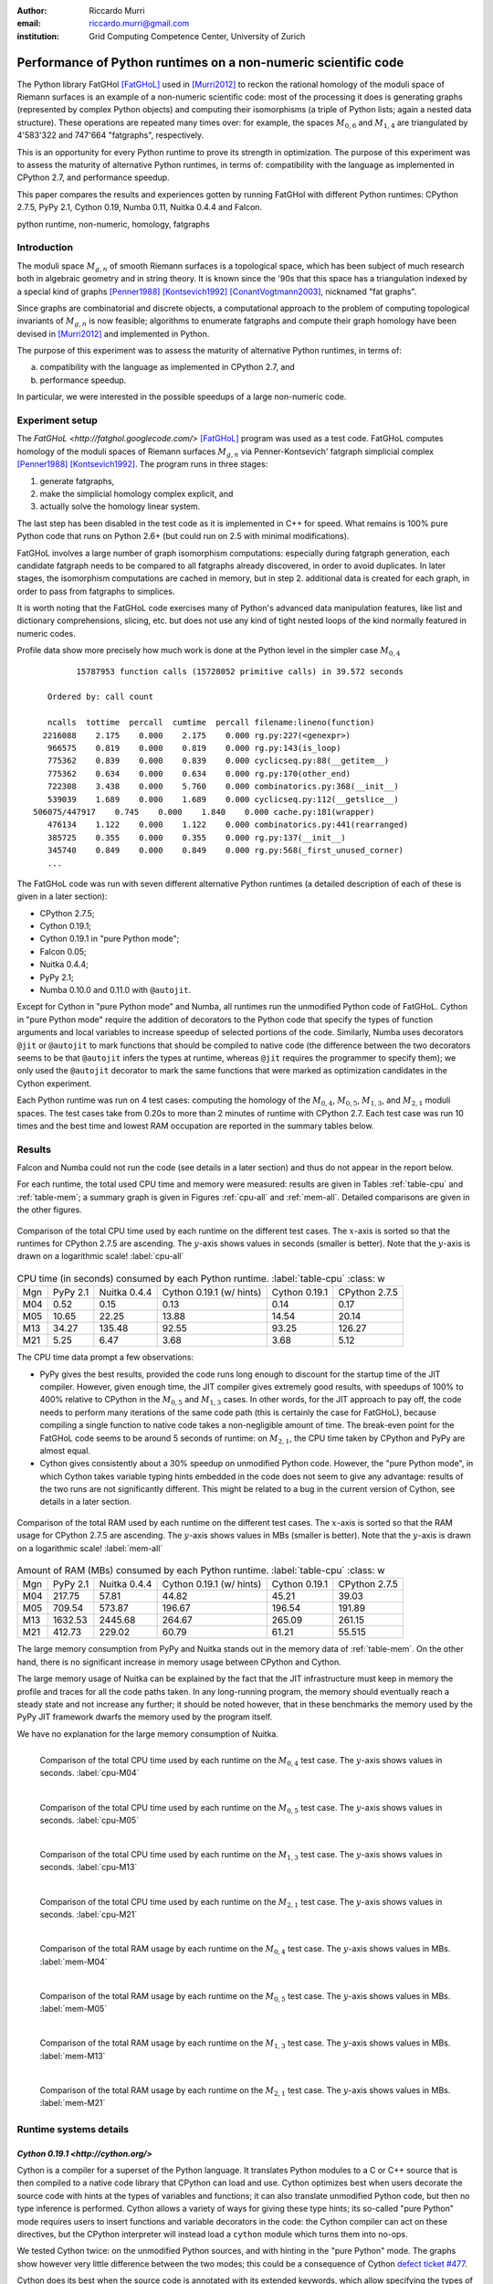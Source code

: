 :author: Riccardo Murri
:email: riccardo.murri@gmail.com
:institution: Grid Computing Competence Center, University of Zurich


---------------------------------------------------------------
Performance of Python runtimes on a non-numeric scientific code
---------------------------------------------------------------

.. class:: abstract

  The Python library FatGHol [FatGHoL]_ used in [Murri2012]_ to reckon
  the rational homology of the moduli space of Riemann surfaces is an
  example of a non-numeric scientific code: most of the processing it
  does is generating graphs (represented by complex Python objects)
  and computing their isomorphisms (a triple of Python lists; again a
  nested data structure). These operations are repeated many times
  over: for example, the spaces `M_{0,6}`:math: and `M_{1,4}`:math:
  are triangulated by 4'583'322 and 747'664 "fatgraphs", respectively.

  This is an opportunity for every Python runtime to prove its
  strength in optimization. The purpose of this experiment was to
  assess the maturity of alternative Python runtimes, in terms of:
  compatibility with the language as implemented in CPython 2.7, and
  performance speedup.

  This paper compares the results and experiences gotten by running
  FatGHol with different Python runtimes: CPython 2.7.5, PyPy 2.1,
  Cython 0.19, Numba 0.11, Nuitka 0.4.4 and Falcon.

.. class:: keywords

   python runtime, non-numeric, homology, fatgraphs


Introduction
------------

The moduli space `M_{g,n}`:math: of smooth Riemann surfaces is a
topological space, which has been subject of much research both in
algebraic geometry and in string theory. It is known since the '90s
that this space has a triangulation indexed by a special kind of
graphs [Penner1988]_ [Kontsevich1992]_ [ConantVogtmann2003]_,
nicknamed "fat graphs".

Since graphs are combinatorial and discrete objects, a computational
approach to the problem of computing topological invariants of
`M_{g,n}`:math: is now feasible; algorithms to enumerate fatgraphs and
compute their graph homology have been devised in [Murri2012]_ and
implemented in Python.

The purpose of this experiment was to assess the maturity of
alternative Python runtimes, in terms of:

(a) compatibility with the language as implemented in CPython 2.7, and
(b) performance speedup.

In particular, we were interested in the possible speedups of
a large non-numeric code.


Experiment setup
----------------

The `FatGHoL <http://fatghol.googlecode.com/>` [FatGHoL]_ program was
used as a test code.  FatGHoL computes homology of the moduli spaces
of Riemann surfaces `M_{g,n}`:math: via Penner-Kontsevich' fatgraph
simplicial complex [Penner1988]_ [Kontsevich1992]_.  The program runs
in three stages:

1. generate fatgraphs,
2. make the simplicial homology complex explicit, and
3. actually solve the homology linear system.

The last step has been disabled in the test code as it is implemented
in C++ for speed.  What remains is 100% pure Python code that runs on
Python 2.6+ (but could run on 2.5 with minimal modifications).

FatGHoL involves a large number of graph isomorphism computations:
especially during fatgraph generation, each candidate fatgraph needs
to be compared to all fatgraphs already discovered, in order to avoid
duplicates. In later stages, the isomorphism computations are cached
in memory, but in step 2.  additional data is created for each graph,
in order to pass from fatgraphs to simplices.

It is worth noting that the FatGHoL code exercises many of Python's
advanced data manipulation features, like list and dictionary
comprehensions, slicing, etc. but does not use any kind of tight
nested loops of the kind normally featured in numeric codes.

Profile data show more precisely how much work is done at the Python
level in the simpler case `M_{0,4}`:math: ::

           15787953 function calls (15728052 primitive calls) in 39.572 seconds

     Ordered by: call count

     ncalls  tottime  percall  cumtime  percall filename:lineno(function)
    2216088    2.175    0.000    2.175    0.000 rg.py:227(<genexpr>)
     966575    0.819    0.000    0.819    0.000 rg.py:143(is_loop)
     775362    0.839    0.000    0.839    0.000 cyclicseq.py:88(__getitem__)
     775362    0.634    0.000    0.634    0.000 rg.py:170(other_end)
     722308    3.438    0.000    5.760    0.000 combinatorics.py:368(__init__)
     539039    1.689    0.000    1.689    0.000 cyclicseq.py:112(__getslice__)
  506075/447917    0.745    0.000    1.840    0.000 cache.py:181(wrapper)
     476134    1.122    0.000    1.122    0.000 combinatorics.py:441(rearranged)
     385725    0.355    0.000    0.355    0.000 rg.py:137(__init__)
     345740    0.849    0.000    0.849    0.000 rg.py:568(_first_unused_corner)
     ...


The FatGHoL code was run with seven different alternative Python
runtimes (a detailed description of each of these is given in a later
section):

* CPython 2.7.5;
* Cython 0.19.1;
* Cython 0.19.1 in "pure Python mode";
* Falcon 0.05;
* Nuitka 0.4.4;
* PyPy 2.1;
* Numba 0.10.0 and 0.11.0 with ``@autojit``.

Except for Cython in "pure Python mode" and Numba, all runtimes run
the unmodified Python code of FatGHoL.  Cython in "pure Python mode"
require the addition of decorators to the Python code that specify the
types of function arguments and local variables to increase speedup of
selected portions of the code.  Similarly, Numba uses decorators
``@jit`` or ``@autojit`` to mark functions that should be compiled to
native code (the difference between the two decorators seems to be
that ``@autojit`` infers the types at runtime, whereas ``@jit``
requires the programmer to specify them); we only used the
``@autojit`` decorator to mark the same functions that were marked as
optimization candidates in the Cython experiment.

Each Python runtime was run on 4 test cases: computing the homology of
the `M_{0,4}`:math:, `M_{0,5}`:math:, `M_{1,3}`:math:, and
`M_{2,1}`:math: moduli spaces.  The test cases take from 0.20s to more
than 2 minutes of runtime with CPython 2.7.  Each test case was run 10
times and the best time and lowest RAM occupation are reported in the
summary tables below.


Results
-------

Falcon and Numba could not run the code (see details in a later
section) and thus do not appear in the report below.

For each runtime, the total used CPU time and memory were measured:
results are given in Tables :ref:`table-cpu` and :ref:`table-mem`; a
summary graph is given in Figures :ref:`cpu-all` and :ref:`mem-all`.
Detailed comparisons are given in the other figures.

.. figure:: CPU_time_of_Python_runtimes_synopsis.pdf
   :figclass: wtb
   :align: center

   Comparison of the total CPU time used by each runtime on the
   different test cases.  The `x`:math:-axis is sorted so that the
   runtimes for CPython 2.7.5 are ascending.  The `y`:math:-axis shows
   values in seconds (smaller is better). Note that the `y`:math:-axis
   is drawn on a logarithmic scale!
   :label:`cpu-all`

.. table:: CPU time (in seconds) consumed by each Python runtime. :label:`table-cpu`
   :class: w

  +-----+----------+--------------+--------------------------+---------------+---------------+
  | Mgn | PyPy 2.1 | Nuitka 0.4.4 | Cython 0.19.1 (w/ hints) | Cython 0.19.1 | CPython 2.7.5 |
  +-----+----------+--------------+--------------------------+---------------+---------------+
  | M04 |     0.52 |         0.15 |                     0.13 |          0.14 |          0.17 |
  +-----+----------+--------------+--------------------------+---------------+---------------+
  | M05 |    10.65 |        22.25 |                    13.88 |         14.54 |         20.14 |
  +-----+----------+--------------+--------------------------+---------------+---------------+
  | M13 |    34.27 |       135.48 |                    92.55 |         93.25 |        126.27 |
  +-----+----------+--------------+--------------------------+---------------+---------------+
  | M21 |     5.25 |         6.47 |                     3.68 |          3.68 |          5.12 |
  +-----+----------+--------------+--------------------------+---------------+---------------+

The CPU time data prompt a few observations:

- PyPy gives the best results, provided the code runs long enough to
  discount for the startup time of the JIT compiler.  However, given
  enough time, the JIT compiler gives extremely good results, with
  speedups of 100% to 400% relative to CPython in the `M_{0,5}`:math:
  and `M_{1,3}`:math: cases.  In other words, for the JIT approach to
  pay off, the code needs to perform many iterations of the same code
  path (this is certainly the case for FatGHoL), because compiling a
  single function to native code takes a non-negligible amount of
  time.  The break-even point for the FatGHoL code seems to be around
  5 seconds of runtime: on `M_{2,1}`:math:, the CPU time taken by
  CPython and PyPy are almost equal.

- Cython gives consistently about a 30% speedup on unmodified Python
  code.  However, the "pure Python mode", in which Cython takes
  variable typing hints embedded in the code does not seem to give any
  advantage: results of the two runs are not significantly different.
  This might be related to a bug in the current version of Cython, see
  details in a later section.


.. figure:: Max_used_memory_of_Python_runtimes_synopsis.pdf
   :figclass: wtb
   :align: center

   Comparison of the total RAM used by each runtime on the
   different test cases.  The `x`:math:-axis is sorted so that the
   RAM usage for CPython 2.7.5 are ascending.  The `y`:math:-axis
   shows values in MBs (smaller is better).  Note that the `y`:math:-axis
   is drawn on a logarithmic scale!
   :label:`mem-all`

.. table:: Amount of RAM (MBs) consumed by each Python runtime. :label:`table-cpu`
   :class: w

  +-----+----------+--------------+--------------------------+---------------+---------------+
  | Mgn | PyPy 2.1 | Nuitka 0.4.4 | Cython 0.19.1 (w/ hints) | Cython 0.19.1 | CPython 2.7.5 |
  +-----+----------+--------------+--------------------------+---------------+---------------+
  | M04 |   217.75 |        57.81 |                    44.82 |         45.21 |         39.03 |
  +-----+----------+--------------+--------------------------+---------------+---------------+
  | M05 |   709.54 |       573.87 |                   196.67 |        196.54 |        191.89 |
  +-----+----------+--------------+--------------------------+---------------+---------------+
  | M13 |  1632.53 |      2445.68 |                   264.67 |        265.09 |        261.15 |
  +-----+----------+--------------+--------------------------+---------------+---------------+
  | M21 |   412.73 |       229.02 |                    60.79 |         61.21 |        55.515 |
  +-----+----------+--------------+--------------------------+---------------+---------------+

The large memory consumption from PyPy and Nuitka stands out in the
memory data of :ref:`table-mem`.  On the other hand, there is no
significant increase in memory usage between CPython and Cython.

The large memory usage of Nuitka can be explained by the fact that the
JIT infrastructure must keep in memory the profile and traces for all
the code paths taken.  In any long-running program, the memory should
eventually reach a steady state and not increase any further; it
should be noted however, that in these benchmarks the memory used by
the PyPy JIT framework dwarfs the memory used by the program itself.

We have no explanation for the large memory consumption of Nuitka.


.. figure:: CPU_time_of_Python_runtimes_M04.pdf
   :figclass: tbp
   :align: left

   Comparison of the total CPU time used by each runtime on the
   `M_{0,4}`:math: test case.  The `y`:math:-axis shows
   values in seconds.
   :label:`cpu-M04`

.. figure:: CPU_time_of_Python_runtimes_M05.pdf
   :figclass: tbp
   :align: left

   Comparison of the total CPU time used by each runtime on the
   `M_{0,5}`:math: test case.  The `y`:math:-axis shows
   values in seconds.
   :label:`cpu-M05`

.. figure:: CPU_time_of_Python_runtimes_M13.pdf
   :figclass: tbp
   :align: left

   Comparison of the total CPU time used by each runtime on the
   `M_{1,3}`:math: test case.  The `y`:math:-axis shows
   values in seconds.
   :label:`cpu-M13`

.. figure:: CPU_time_of_Python_runtimes_M21.pdf
   :figclass: tbp
   :align: left

   Comparison of the total CPU time used by each runtime on the
   `M_{2,1}`:math: test case.  The `y`:math:-axis shows
   values in seconds.
   :label:`cpu-M21`


.. figure:: Max_used_memory_of_Python_runtimes_M04.pdf
   :figclass: tbp
   :align: left

   Comparison of the total RAM usage by each runtime on the
   `M_{0,4}`:math: test case.  The `y`:math:-axis shows
   values in MBs.
   :label:`mem-M04`

.. figure:: Max_used_memory_of_Python_runtimes_M05.pdf
   :figclass: tbp
   :align: left

   Comparison of the total RAM usage by each runtime on the
   `M_{0,5}`:math: test case.  The `y`:math:-axis shows
   values in MBs.
   :label:`mem-M05`

.. figure:: Max_used_memory_of_Python_runtimes_M13.pdf
   :figclass: tbp
   :align: left

   Comparison of the total RAM usage by each runtime on the
   `M_{1,3}`:math: test case.  The `y`:math:-axis shows
   values in MBs.
   :label:`mem-M13`

.. figure:: Max_used_memory_of_Python_runtimes_M21.pdf
   :figclass: tbp
   :align: left

   Comparison of the total RAM usage by each runtime on the
   `M_{2,1}`:math: test case.  The `y`:math:-axis shows
   values in MBs.
   :label:`mem-M21`


Runtime systems details
-----------------------

`Cython 0.19.1 <http://cython.org/>`
~~~~~~~~~~~~~~~~~~~~~~~~~~~~~~~~~~~~

Cython is a compiler for a superset of the Python language. It
translates Python modules to a C or C++ source that is then compiled
to a native code library that CPython can load and use. Cython
optimizes best when users decorate the source code with hints at the
types of variables and functions; it can also translate unmodified
Python code, but then no type inference is performed. Cython allows a
variety of ways for giving these type hints; its so-called "pure
Python" mode requires users to insert functions and variable
decorators in the code: the Cython compiler can act on these
directives, but the CPython interpreter will instead load a ``cython``
module which turns them into no-ops.

We tested Cython twice: on the unmodified Python sources, and with
hinting in the "pure Python" mode.  The graphs show however very
little difference between the two modes; this could be a consequence
of Cython `defect ticket #477`__.

.. __: http://trac.cython.org/cython_trac/ticket/477

Cython does its best when the source code is annotated with its
extended keywords, which allow specifying the types of variables
(which allows optimizations, e.g., in loops), or
marking certain functions as C-only (which saves time when
dereferencing variables).  This extended markup can be provided either
in the sources, or in additional ``.pxd`` files.  We have not done
this exercise, however, as the amount of coding time required to
properly mark all functions and variables is quite substantial.


`Falcon 0.05 <https://github.com/rjpower/falcon>`
~~~~~~~~~~~~~~~~~~~~~~~~~~~~~~~~~~~~~~~~~~~~~~~~~

Falcon is a Python extension module that hacks into a CPython
interpreter and changes the execution loop, implementing several
optimizations (for instance, using a register-based VM instead of a
stack-based one) that the Falcon authors think should
upstream. However, Falcon is still in early stages of development and
crashes on FatGHoL code with a segmentation fault.


`Numba <http://numba.pydata.org/>`
~~~~~~~~~~~~~~~~~~~~~~~~~~~~~~~~~~

As its website states:

  Numba is an optimizing compiler for Python; it uses the LLVM
  compiler infrastructure to compile Python syntax to machine code.
  It is NumPy-aware and can speed up code using NumPy arrays.  Other,
  less well-typed code will be translated to Python C-API calls
  effectively removing the "interpreter" but not removing the dynamic
  indirection. Numba is also not a Just-In-Time compiler.

Numba requires the code developer to use either the ``@autojit`` (use
run-time type info) or the ``@jit`` (explicitly provide type
information) decorators to mark those functions that should be
compiled. For our experiment, we used the decorator ``@autojit`` on
all functions that were decorated also in the Cython test.

Versions 0.10.0 and 0.11.0 of Numba were tested; we could not get
either version to work.

Numba version 0.10.0 dies with an internal error ("TypeError: type_container() takes exactly 1 argument (3 given)", reported as
`Issue #295`__ on Numba's GitHub issue tracker), that has
been fixed in version 0.11.

.. __: https://github.com/numba/numba/issues/295

However, Numba 0.11.0 with a "NotImplementedError: Unable to cast from
{ i64, i8* }* to { i64, i8* }" message.  This has been reported as
`Issue #350`__ on the `issue tracker`__ and is waiting for a fix.

.. __: https://github.com/numba/numba/issues/350
.. __: https://github.com/numba/numba/issues?state=open


`Nuitka 0.4.4 <http://www.nuitka.net/>`
~~~~~~~~~~~~~~~~~~~~~~~~~~~~~~~~~~~~~~~

Nuitka translates Python (2.6+) into a C++ program that then uses
``libpython`` to execute in the same way as CPython does, in a very
compatible way.  Although still in development, Nuitka claims that it
already:

  create[s] the most efficient native code from this. This
  means to be fast with the basic Python object handling.

Results of this experiment seem not to corroborate this claim.


`PyPy 2.1 <http://pypy.org/>`
~~~~~~~~~~~~~~~~~~~~~~~~~~~~~

PyPy is a Python language interpreter with a Just-In-Time compiler
(and many other features!).  It can thus translate repetitive Python
code into native code on the fly.  PyPy must first be bootstrapped by
compiling itself, which takes a lot of time and RAM, but then it is a
drop-in replacement for the ``python`` command and just works.


Acknowledgements
----------------

The author acknowledges support of the Informatik Dienste of the
University of Zurich, particularly for the usage of the new SGI UV
machine for running the tests.  I would also like to thank Kay Hayen,
Marc Florisson, Russel Power and Alex Rubynstein for their readiness
to discuss and fix the bugs I reported on Nuitka, Numba, and Falcon.
Finally, I would like to express my gratitude to all those who made
remarks and inquiries at the EuroSciPy poster session, and
particularly Ronan Lamy and Denis Engemann for their insightful
comments.


References
----------

.. [Murri2012] R. Murri. *Fatgraph Algorithms and the Homology of the Kontsevich Complex*,
               arXiv preprint arXiv:1202.1820, February 2012.

.. [FatGHoL] R. Murri. *The FatGHoL software website*,
             http://fatghol.googlecode.com/

.. [Penner1988] R. C. Penner. *Perturbative series and the moduli space of Riemann surfaces*,
                J. Differential Geom, 1988.

.. [Kontsevich1992] M. Kontsevich. *Formal (non)-commutative symplectic geometry*,
                    The Gelfand Mathematical Seminars, 1990–1992.

.. [ConantVogtmann2003] J. Conant, K. Vogtmann. *On a theorem of Kontsevich*,
                        Algebr. Geom. Topol., 2003.

